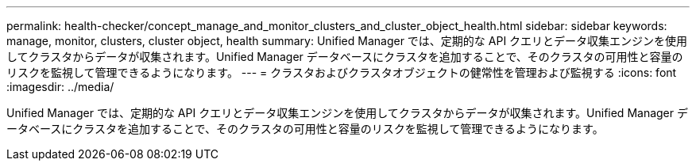 ---
permalink: health-checker/concept_manage_and_monitor_clusters_and_cluster_object_health.html 
sidebar: sidebar 
keywords: manage, monitor, clusters, cluster object, health 
summary: Unified Manager では、定期的な API クエリとデータ収集エンジンを使用してクラスタからデータが収集されます。Unified Manager データベースにクラスタを追加することで、そのクラスタの可用性と容量のリスクを監視して管理できるようになります。 
---
= クラスタおよびクラスタオブジェクトの健常性を管理および監視する
:icons: font
:imagesdir: ../media/


[role="lead"]
Unified Manager では、定期的な API クエリとデータ収集エンジンを使用してクラスタからデータが収集されます。Unified Manager データベースにクラスタを追加することで、そのクラスタの可用性と容量のリスクを監視して管理できるようになります。
